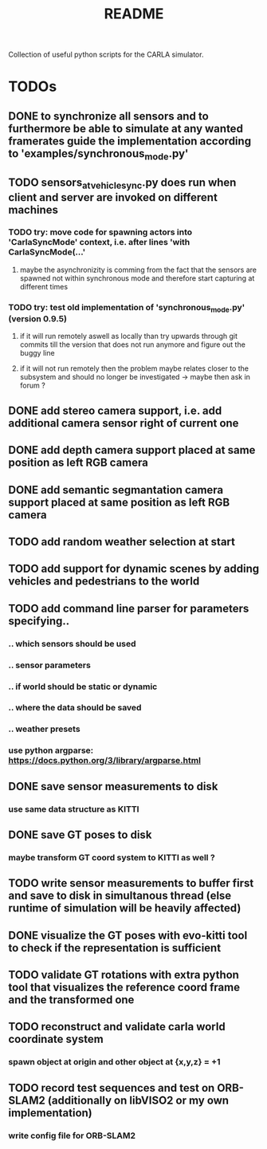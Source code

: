 #+TITLE: README
#+OPTIONS: tex:t
#+OPTIONS: toc:nil
Collection of useful python scripts for the CARLA simulator.
* TODOs
** DONE to synchronize all sensors and to furthermore be able to simulate at any wanted framerates guide the implementation according to 'examples/synchronous_mode.py'
   CLOSED: [2019-07-29 Mon 13:16]
** TODO sensors_at_vehicle_sync.py does run when client and server are invoked on different machines
*** TODO try: move code for spawning actors into 'CarlaSyncMode' context, i.e. after lines 'with CarlaSyncMode(...'
**** maybe the asynchronizity is comming from the fact that the sensors are spawned not within synchronous mode and therefore start capturing at different times
*** TODO try: test old implementation of 'synchronous_mode.py' (version 0.9.5)
**** if it will run remotely aswell as locally than try upwards through git commits till the version that does not run anymore and figure out the buggy line
**** if it will not run remotely then the problem maybe relates closer to the subsystem and should no longer be investigated -> maybe then ask in forum ?
** DONE add stereo camera support, i.e. add additional camera sensor right of current one
   CLOSED: [2019-07-29 Mon 11:49]
** DONE add depth camera support placed at same position as left RGB camera
   CLOSED: [2019-07-29 Mon 11:49]
** DONE add semantic segmantation camera support placed at same position as left RGB camera
   CLOSED: [2019-07-29 Mon 11:49]
** TODO add random weather selection at start
** TODO add support for dynamic scenes by adding vehicles and pedestrians to the world
** TODO add command line parser for parameters specifying..
*** .. which sensors should be used
*** .. sensor parameters
*** .. if world should be static or dynamic
*** .. where the data should be saved
*** .. weather presets
*** use python argparse: https://docs.python.org/3/library/argparse.html
** DONE save sensor measurements to disk 
   CLOSED: [2019-07-30 Tue 21:35]
*** use same data structure as KITTI
** DONE save GT poses to disk
   CLOSED: [2019-07-31 Wed 16:09]
*** maybe transform GT coord system to KITTI as well ?
** TODO write sensor measurements to buffer first and save to disk in simultanous thread (else runtime of simulation will be heavily affected)
** DONE visualize the GT poses with evo-kitti tool to check if the representation is sufficient
   CLOSED: [2019-07-31 Wed 16:09]
** TODO validate GT rotations with extra python tool that visualizes the reference coord frame and the transformed one
** TODO reconstruct and validate carla world coordinate system
*** spawn object at origin and other object at {x,y,z} = +1
** TODO record test sequences and test on ORB-SLAM2 (additionally on libVISO2 or my own implementation)
*** write config file for ORB-SLAM2
